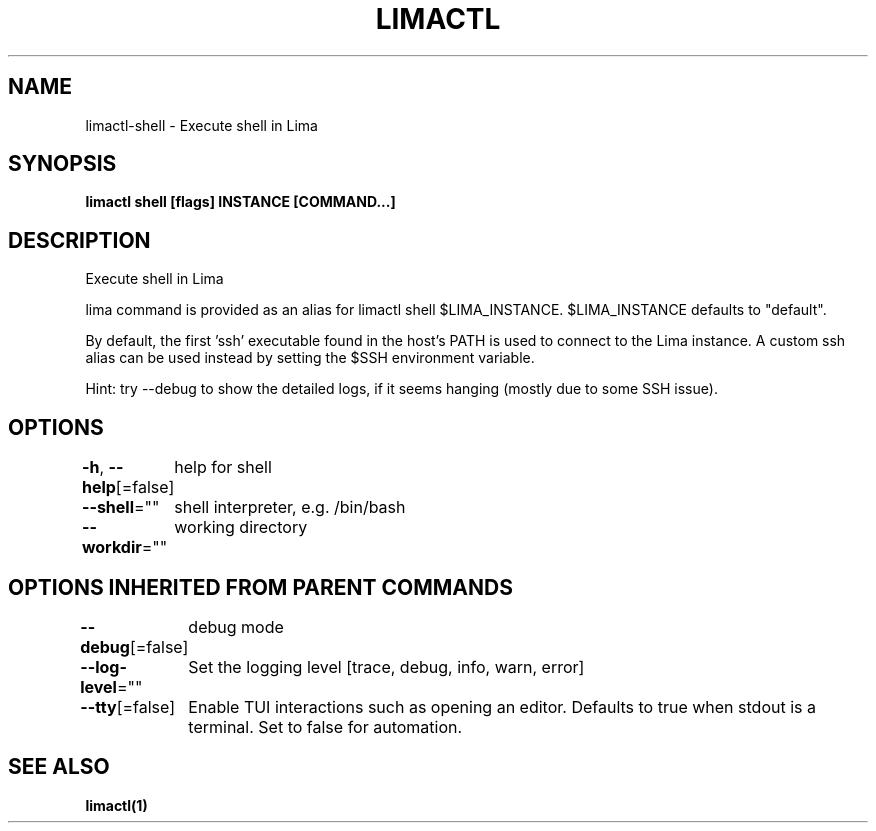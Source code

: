 .nh
.TH "LIMACTL" "1" "May 2024" "Auto generated by spf13/cobra" ""

.SH NAME
.PP
limactl-shell - Execute shell in Lima


.SH SYNOPSIS
.PP
\fBlimactl shell [flags] INSTANCE [COMMAND...]\fP


.SH DESCRIPTION
.PP
Execute shell in Lima

.PP
lima command is provided as an alias for limactl shell $LIMA_INSTANCE. $LIMA_INSTANCE defaults to "default".

.PP
By default, the first 'ssh' executable found in the host's PATH is used to connect to the Lima instance.
A custom ssh alias can be used instead by setting the $SSH environment variable.

.PP
Hint: try --debug to show the detailed logs, if it seems hanging (mostly due to some SSH issue).


.SH OPTIONS
.PP
\fB-h\fP, \fB--help\fP[=false]
	help for shell

.PP
\fB--shell\fP=""
	shell interpreter, e.g. /bin/bash

.PP
\fB--workdir\fP=""
	working directory


.SH OPTIONS INHERITED FROM PARENT COMMANDS
.PP
\fB--debug\fP[=false]
	debug mode

.PP
\fB--log-level\fP=""
	Set the logging level [trace, debug, info, warn, error]

.PP
\fB--tty\fP[=false]
	Enable TUI interactions such as opening an editor. Defaults to true when stdout is a terminal. Set to false for automation.


.SH SEE ALSO
.PP
\fBlimactl(1)\fP
